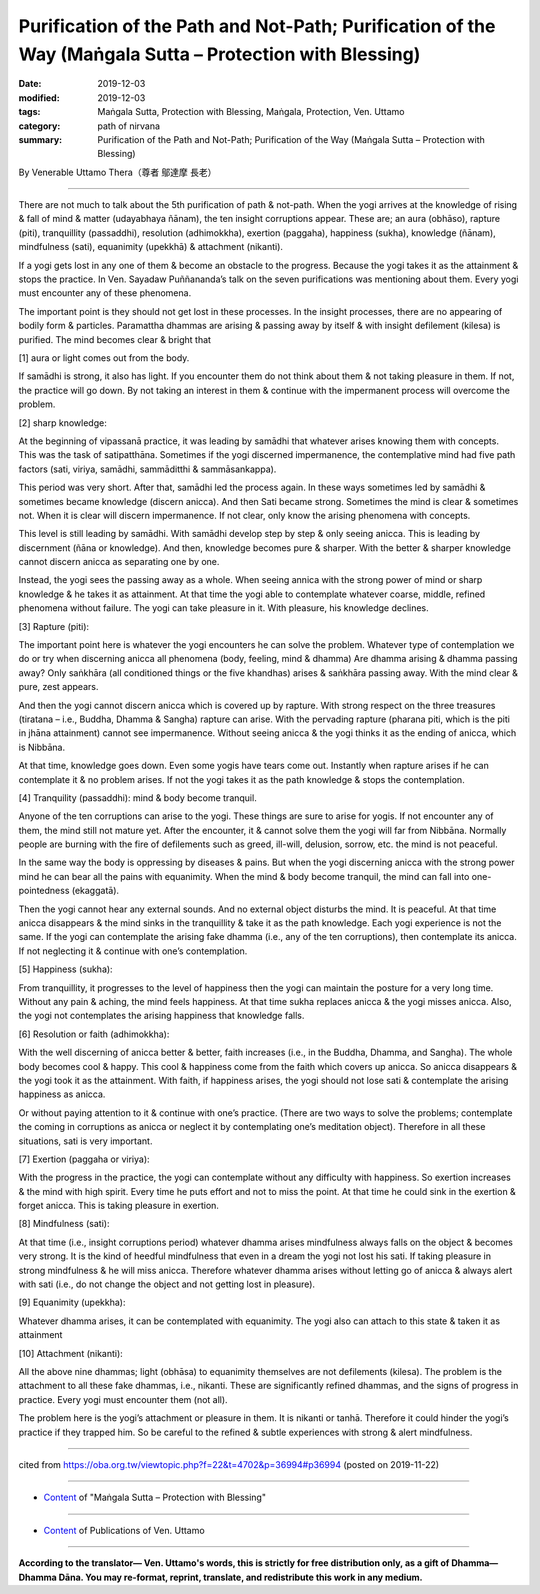 ================================================================================================================
Purification of the Path and Not-Path; Purification of the Way (Maṅgala Sutta – Protection with Blessing)
================================================================================================================

:date: 2019-12-03
:modified: 2019-12-03
:tags: Maṅgala Sutta, Protection with Blessing, Maṅgala, Protection, Ven. Uttamo
:category: path of nirvana
:summary: Purification of the Path and Not-Path; Purification of the Way (Maṅgala Sutta – Protection with Blessing)

By Venerable Uttamo Thera（尊者 鄔達摩 長老）

------

There are not much to talk about the 5th purification of path & not-path. When the yogi arrives at the knowledge of rising & fall of mind & matter (udayabhaya ñānam), the ten insight corruptions appear. These are; an aura (obhāso), rapture (piti), tranquillity (passaddhi), resolution (adhimokkha), exertion (paggaha), happiness (sukha), knowledge (ñānam), mindfulness (sati), equanimity (upekkhā) & attachment (nikanti).

If a yogi gets lost in any one of them & become an obstacle to the progress. Because the yogi takes it as the attainment & stops the practice. In Ven. Sayadaw Puññananda’s talk on the seven purifications was mentioning about them. Every yogi must encounter any of these phenomena.

The important point is they should not get lost in these processes. In the insight processes, there are no appearing of bodily form & particles. Paramattha dhammas are arising & passing away by itself & with insight defilement (kilesa) is purified. The mind becomes clear & bright that

[1] aura or light comes out from the body.

If samādhi is strong, it also has light. If you encounter them do not think about them & not taking pleasure in them. If not, the practice will go down. By not taking an interest in them & continue with the impermanent process will overcome the problem.

[2] sharp knowledge:

At the beginning of vipassanā practice, it was leading by samādhi that whatever arises knowing them with concepts. This was the task of satipatthāna. Sometimes if the yogi discerned impermanence, the contemplative mind had five path factors (sati, viriya, samādhi, sammāditthi & sammāsankappa).

This period was very short. After that, samādhi led the process again. In these ways sometimes led by samādhi & sometimes became knowledge (discern anicca). And then Sati became strong. Sometimes the mind is clear & sometimes not. When it is clear will discern impermanence. If not clear, only know the arising phenomena with concepts.

This level is still leading by samādhi. With samādhi develop step by step & only seeing anicca. This is leading by discernment (ñāna or knowledge). And then, knowledge becomes pure & sharper. With the better & sharper knowledge cannot discern anicca as separating one by one.

Instead, the yogi sees the passing away as a whole. When seeing annica with the strong power of mind or sharp knowledge & he takes it as attainment. At that time the yogi able to contemplate whatever coarse, middle, refined phenomena without failure. The yogi can take pleasure in it. With pleasure, his knowledge declines.

[3] Rapture (piti):

The important point here is whatever the yogi encounters he can solve the problem. Whatever type of contemplation we do or try when discerning anicca all phenomena (body, feeling, mind & dhamma)
Are dhamma arising & dhamma passing away? Only saṅkhāra (all conditioned things or the five khandhas) arises & saṅkhāra passing away. With the mind clear & pure, zest appears.

And then the yogi cannot discern anicca which is covered up by rapture. With strong respect on the three treasures (tiratana – i.e., Buddha, Dhamma & Sangha) rapture can arise. With the pervading rapture (pharana piti, which is the piti in jhāna attainment) cannot see impermanence. Without seeing anicca & the yogi thinks it as the ending of anicca, which is Nibbāna.

At that time, knowledge goes down. Even some yogis have tears come out. Instantly when rapture arises if he can contemplate it & no problem arises. If not the yogi takes it as the path knowledge & stops the contemplation.

[4] Tranquility (passaddhi): mind & body become tranquil.

Anyone of the ten corruptions can arise to the yogi. These things are sure to arise for yogis. If not encounter any of them, the mind still not mature yet. After the encounter, it & cannot solve them the yogi will far from Nibbāna. Normally people are burning with the fire of defilements such as greed, ill-will, delusion, sorrow, etc. the mind is not peaceful.

In the same way the body is oppressing by diseases & pains. But when the yogi discerning anicca with the strong power mind he can bear all the pains with equanimity. When the mind & body become tranquil, the mind can fall into one-pointedness (ekaggatā).

Then the yogi cannot hear any external sounds. And no external object disturbs the mind. It is peaceful. At that time anicca disappears & the mind sinks in the tranquillity & take it as the path knowledge. Each yogi experience is not the same. If the yogi can contemplate the arising fake dhamma (i.e., any of the ten corruptions), then contemplate its anicca. If not neglecting it & continue with one’s contemplation.

[5] Happiness (sukha):

From tranquillity, it progresses to the level of happiness then the yogi can maintain the posture for a very long time. Without any pain & aching, the mind feels happiness. At that time sukha replaces anicca & the yogi misses anicca. Also, the yogi not contemplates the arising happiness that knowledge falls.

[6] Resolution or faith (adhimokkha):

With the well discerning of anicca better & better, faith increases (i.e., in the Buddha, Dhamma, and Sangha). The whole body becomes cool & happy. This cool & happiness come from the faith which covers up anicca. So anicca disappears & the yogi took it as the attainment. With faith, if happiness arises, the yogi should not lose sati & contemplate the arising happiness as anicca.

Or without paying attention to it & continue with one’s practice. (There are two ways to solve the problems; contemplate the coming in corruptions as anicca or neglect it by contemplating one’s meditation object). Therefore in all these situations, sati is very important.

[7] Exertion (paggaha or viriya):

With the progress in the practice, the yogi can contemplate without any difficulty with happiness. So exertion increases & the mind with high spirit. Every time he puts effort and not to miss the point. At that time he could sink in the exertion & forget anicca. This is taking pleasure in exertion.

[8] Mindfulness (sati):

At that time (i.e., insight corruptions period) whatever dhamma arises mindfulness always falls on the object & becomes very strong. It is the kind of heedful mindfulness that even in a dream the yogi not lost his sati. If taking pleasure in strong mindfulness & he will miss anicca. Therefore whatever dhamma arises without letting go of anicca & always alert with sati (i.e., do not change the object and not getting lost in pleasure).

[9] Equanimity (upekkha):

Whatever dhamma arises, it can be contemplated with equanimity. The yogi also can attach to this state & taken it as attainment

[10] Attachment (nikanti):

All the above nine dhammas; light (obhāsa) to equanimity themselves are not defilements (kilesa). The problem is the attachment to all these fake dhammas, i.e., nikanti. These are significantly refined dhammas, and the signs of progress in practice. Every yogi must encounter them (not all).

The problem here is the yogi’s attachment or pleasure in them. It is nikanti or tanhā. Therefore it could hinder the yogi’s practice if they trapped him. So be careful to the refined & subtle experiences with strong & alert mindfulness.

------

cited from https://oba.org.tw/viewtopic.php?f=22&t=4702&p=36994#p36994 (posted on 2019-11-22)

------

- `Content <{filename}content-of-protection-with-blessings%zh.rst>`__ of "Maṅgala Sutta – Protection with Blessing"

------

- `Content <{filename}../publication-of-ven-uttamo%zh.rst>`__ of Publications of Ven. Uttamo

------

**According to the translator— Ven. Uttamo's words, this is strictly for free distribution only, as a gift of Dhamma—Dhamma Dāna. You may re-format, reprint, translate, and redistribute this work in any medium.**

..
  2019-12-03  create rst